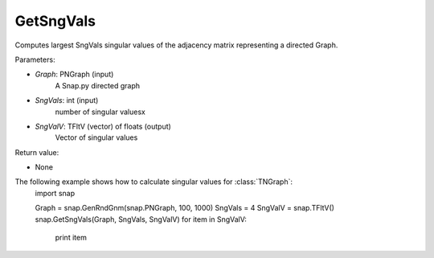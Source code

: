 GetSngVals
'''''''''''

.. function:: GetSngVals(Graph, SngVals, SngValV)

Computes largest SngVals singular values of the adjacency matrix representing a directed Graph.

Parameters:

- *Graph*: PNGraph (input)
    A Snap.py directed graph

- *SngVals*: int (input)
    number of singular valuesx

- *SngValV*: TFltV (vector) of floats (output)
    Vector of singular values

Return value:

- None

The following example shows how to calculate singular values for :class:`TNGraph`:
	import snap

	Graph = snap.GenRndGnm(snap.PNGraph, 100, 1000)
	SngVals = 4
	SngValV = snap.TFltV() 
	snap.GetSngVals(Graph, SngVals, SngValV)
	for item in SngValV:
	    print item

